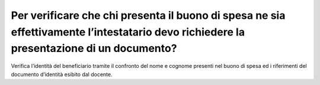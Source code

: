 Per verificare che chi presenta il buono di spesa ne sia effettivamente l’intestatario devo richiedere la presentazione di un documento?
========================================================================================================================================

Verifica l’identità del beneficiario tramite il confronto del nome e cognome presenti nel buono di spesa ed i riferimenti del documento d’identità esibito dal docente.